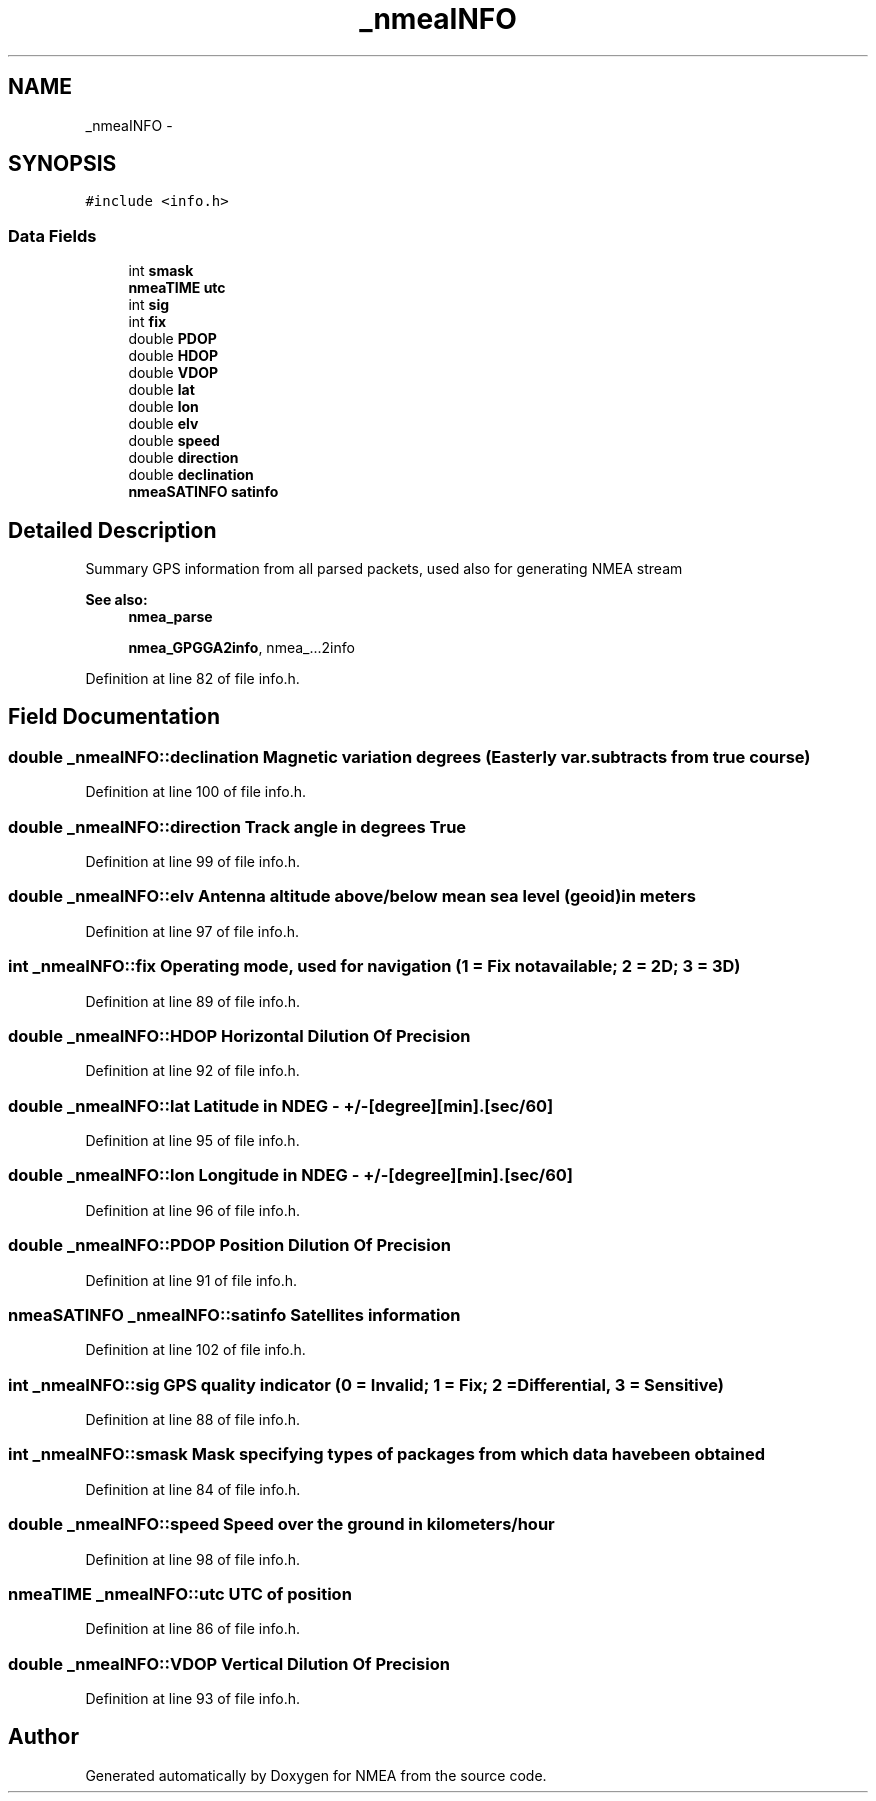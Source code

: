 .TH "_nmeaINFO" 3 "Fri Apr 13 2012" "Version 0.5.3" "NMEA" \" -*- nroff -*-
.ad l
.nh
.SH NAME
_nmeaINFO \- 
.SH SYNOPSIS
.br
.PP
.PP
\fC#include <info.h>\fP
.SS "Data Fields"

.in +1c
.ti -1c
.RI "int \fBsmask\fP"
.br
.ti -1c
.RI "\fBnmeaTIME\fP \fButc\fP"
.br
.ti -1c
.RI "int \fBsig\fP"
.br
.ti -1c
.RI "int \fBfix\fP"
.br
.ti -1c
.RI "double \fBPDOP\fP"
.br
.ti -1c
.RI "double \fBHDOP\fP"
.br
.ti -1c
.RI "double \fBVDOP\fP"
.br
.ti -1c
.RI "double \fBlat\fP"
.br
.ti -1c
.RI "double \fBlon\fP"
.br
.ti -1c
.RI "double \fBelv\fP"
.br
.ti -1c
.RI "double \fBspeed\fP"
.br
.ti -1c
.RI "double \fBdirection\fP"
.br
.ti -1c
.RI "double \fBdeclination\fP"
.br
.ti -1c
.RI "\fBnmeaSATINFO\fP \fBsatinfo\fP"
.br
.in -1c
.SH "Detailed Description"
.PP 
Summary GPS information from all parsed packets, used also for generating NMEA stream 
.PP
\fBSee also:\fP
.RS 4
\fBnmea_parse\fP 
.PP
\fBnmea_GPGGA2info\fP, nmea_...2info 
.RE
.PP

.PP
Definition at line 82 of file info.h.
.SH "Field Documentation"
.PP 
.SS "double \fB_nmeaINFO::declination\fP"Magnetic variation degrees (Easterly var. subtracts from true course) 
.PP
Definition at line 100 of file info.h.
.SS "double \fB_nmeaINFO::direction\fP"Track angle in degrees True 
.PP
Definition at line 99 of file info.h.
.SS "double \fB_nmeaINFO::elv\fP"Antenna altitude above/below mean sea level (geoid) in meters 
.PP
Definition at line 97 of file info.h.
.SS "int \fB_nmeaINFO::fix\fP"Operating mode, used for navigation (1 = Fix not available; 2 = 2D; 3 = 3D) 
.PP
Definition at line 89 of file info.h.
.SS "double \fB_nmeaINFO::HDOP\fP"Horizontal Dilution Of Precision 
.PP
Definition at line 92 of file info.h.
.SS "double \fB_nmeaINFO::lat\fP"Latitude in NDEG - +/-[degree][min].[sec/60] 
.PP
Definition at line 95 of file info.h.
.SS "double \fB_nmeaINFO::lon\fP"Longitude in NDEG - +/-[degree][min].[sec/60] 
.PP
Definition at line 96 of file info.h.
.SS "double \fB_nmeaINFO::PDOP\fP"Position Dilution Of Precision 
.PP
Definition at line 91 of file info.h.
.SS "\fBnmeaSATINFO\fP \fB_nmeaINFO::satinfo\fP"Satellites information 
.PP
Definition at line 102 of file info.h.
.SS "int \fB_nmeaINFO::sig\fP"GPS quality indicator (0 = Invalid; 1 = Fix; 2 = Differential, 3 = Sensitive) 
.PP
Definition at line 88 of file info.h.
.SS "int \fB_nmeaINFO::smask\fP"Mask specifying types of packages from which data have been obtained 
.PP
Definition at line 84 of file info.h.
.SS "double \fB_nmeaINFO::speed\fP"Speed over the ground in kilometers/hour 
.PP
Definition at line 98 of file info.h.
.SS "\fBnmeaTIME\fP \fB_nmeaINFO::utc\fP"UTC of position 
.PP
Definition at line 86 of file info.h.
.SS "double \fB_nmeaINFO::VDOP\fP"Vertical Dilution Of Precision 
.PP
Definition at line 93 of file info.h.

.SH "Author"
.PP 
Generated automatically by Doxygen for NMEA from the source code.
